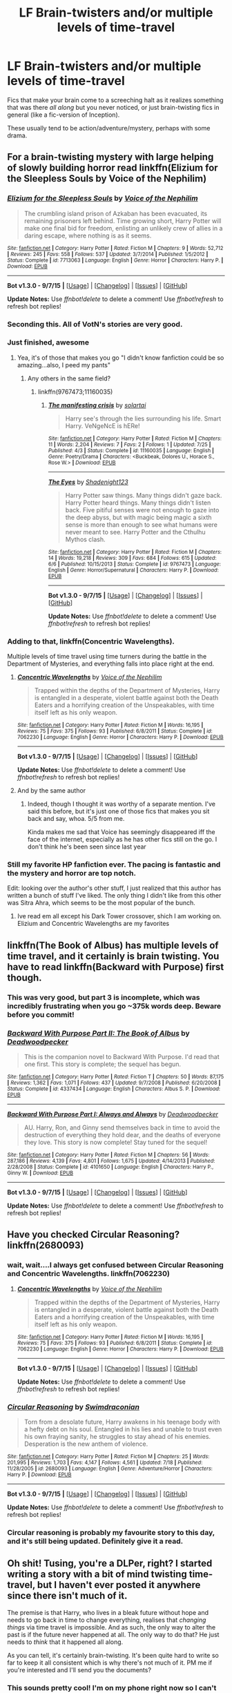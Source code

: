 #+TITLE: LF Brain-twisters and/or multiple levels of time-travel

* LF Brain-twisters and/or multiple levels of time-travel
:PROPERTIES:
:Author: tusing
:Score: 14
:DateUnix: 1443468932.0
:DateShort: 2015-Sep-28
:FlairText: Request
:END:
Fics that make your brain come to a screeching halt as it realizes something that was there /all along/ but you never noticed, or just brain-twisting fics in general (like a fic-version of Inception).

These usually tend to be action/adventure/mystery, perhaps with some drama.


** For a brain-twisting mystery with large helping of slowly building horror read linkffn(Elizium for the Sleepless Souls by Voice of the Nephilim)
:PROPERTIES:
:Score: 14
:DateUnix: 1443470572.0
:DateShort: 2015-Sep-28
:END:

*** [[http://www.fanfiction.net/s/7713063/1/][*/Elizium for the Sleepless Souls/*]] by [[https://www.fanfiction.net/u/1508866/Voice-of-the-Nephilim][/Voice of the Nephilim/]]

#+begin_quote
  The crumbling island prison of Azkaban has been evacuated, its remaining prisoners left behind. Time growing short, Harry Potter will make one final bid for freedom, enlisting an unlikely crew of allies in a daring escape, where nothing is as it seems.
#+end_quote

^{/Site/: [[http://www.fanfiction.net/][fanfiction.net]] *|* /Category/: Harry Potter *|* /Rated/: Fiction M *|* /Chapters/: 9 *|* /Words/: 52,712 *|* /Reviews/: 245 *|* /Favs/: 558 *|* /Follows/: 537 *|* /Updated/: 3/7/2014 *|* /Published/: 1/5/2012 *|* /Status/: Complete *|* /id/: 7713063 *|* /Language/: English *|* /Genre/: Horror *|* /Characters/: Harry P. *|* /Download/: [[http://www.p0ody-files.com/ff_to_ebook/mobile/makeEpub.php?id=7713063][EPUB]]}

--------------

*Bot v1.3.0 - 9/7/15* *|* [[[https://github.com/tusing/reddit-ffn-bot/wiki/Usage][Usage]]] | [[[https://github.com/tusing/reddit-ffn-bot/wiki/Changelog][Changelog]]] | [[[https://github.com/tusing/reddit-ffn-bot/issues/][Issues]]] | [[[https://github.com/tusing/reddit-ffn-bot/][GitHub]]]

*Update Notes:* Use /ffnbot!delete/ to delete a comment! Use /ffnbot!refresh/ to refresh bot replies!
:PROPERTIES:
:Author: FanfictionBot
:Score: 6
:DateUnix: 1443470615.0
:DateShort: 2015-Sep-28
:END:


*** Seconding this. All of VotN's stories are very good.
:PROPERTIES:
:Author: PsychoGeek
:Score: 3
:DateUnix: 1443470743.0
:DateShort: 2015-Sep-28
:END:


*** Just finished, awesome
:PROPERTIES:
:Author: tanandblack
:Score: 2
:DateUnix: 1443495869.0
:DateShort: 2015-Sep-29
:END:

**** Yea, it's of those that makes you go "I didn't know fanfiction could be so amazing...also, I peed my pants"
:PROPERTIES:
:Score: 1
:DateUnix: 1443497383.0
:DateShort: 2015-Sep-29
:END:

***** Any others in the same field?
:PROPERTIES:
:Author: tanandblack
:Score: 1
:DateUnix: 1443528984.0
:DateShort: 2015-Sep-29
:END:

****** linkffn(9767473;11160035)
:PROPERTIES:
:Score: 1
:DateUnix: 1443534461.0
:DateShort: 2015-Sep-29
:END:

******* [[http://www.fanfiction.net/s/11160035/1/][*/The manifesting crisis/*]] by [[https://www.fanfiction.net/u/4452036/solartai][/solartai/]]

#+begin_quote
  Harry see's through the lies surrounding his life. Smart Harry. VeNgeNcE is hERe!
#+end_quote

^{/Site/: [[http://www.fanfiction.net/][fanfiction.net]] *|* /Category/: Harry Potter *|* /Rated/: Fiction M *|* /Chapters/: 11 *|* /Words/: 2,204 *|* /Reviews/: 7 *|* /Favs/: 2 *|* /Follows/: 1 *|* /Updated/: 7/25 *|* /Published/: 4/3 *|* /Status/: Complete *|* /id/: 11160035 *|* /Language/: English *|* /Genre/: Poetry/Drama *|* /Characters/: <Buckbeak, Dolores U., Horace S., Rose W.> *|* /Download/: [[http://www.p0ody-files.com/ff_to_ebook/mobile/makeEpub.php?id=11160035][EPUB]]}

--------------

[[http://www.fanfiction.net/s/9767473/1/][*/The Eyes/*]] by [[https://www.fanfiction.net/u/3864170/Shadenight123][/Shadenight123/]]

#+begin_quote
  Harry Potter saw things. Many things didn't gaze back. Harry Potter heard things. Many things didn't listen back. Five pitiful senses were not enough to gaze into the deep abyss, but with magic being magic a sixth sense is more than enough to see what humans were never meant to see. Harry Potter and the Cthulhu Mythos clash.
#+end_quote

^{/Site/: [[http://www.fanfiction.net/][fanfiction.net]] *|* /Category/: Harry Potter *|* /Rated/: Fiction M *|* /Chapters/: 14 *|* /Words/: 19,218 *|* /Reviews/: 309 *|* /Favs/: 684 *|* /Follows/: 615 *|* /Updated/: 6/6 *|* /Published/: 10/15/2013 *|* /Status/: Complete *|* /id/: 9767473 *|* /Language/: English *|* /Genre/: Horror/Supernatural *|* /Characters/: Harry P. *|* /Download/: [[http://www.p0ody-files.com/ff_to_ebook/mobile/makeEpub.php?id=9767473][EPUB]]}

--------------

*Bot v1.3.0 - 9/7/15* *|* [[[https://github.com/tusing/reddit-ffn-bot/wiki/Usage][Usage]]] | [[[https://github.com/tusing/reddit-ffn-bot/wiki/Changelog][Changelog]]] | [[[https://github.com/tusing/reddit-ffn-bot/issues/][Issues]]] | [[[https://github.com/tusing/reddit-ffn-bot/][GitHub]]]

*Update Notes:* Use /ffnbot!delete/ to delete a comment! Use /ffnbot!refresh/ to refresh bot replies!
:PROPERTIES:
:Author: FanfictionBot
:Score: 1
:DateUnix: 1443534507.0
:DateShort: 2015-Sep-29
:END:


*** Adding to that, linkffn(Concentric Wavelengths).

Multiple levels of time travel using time turners during the battle in the Department of Mysteries, and everything falls into place right at the end.
:PROPERTIES:
:Score: 2
:DateUnix: 1443497359.0
:DateShort: 2015-Sep-29
:END:

**** [[http://www.fanfiction.net/s/7062230/1/][*/Concentric Wavelengths/*]] by [[https://www.fanfiction.net/u/1508866/Voice-of-the-Nephilim][/Voice of the Nephilim/]]

#+begin_quote
  Trapped within the depths of the Department of Mysteries, Harry is entangled in a desperate, violent battle against both the Death Eaters and a horrifying creation of the Unspeakables, with time itself left as his only weapon.
#+end_quote

^{/Site/: [[http://www.fanfiction.net/][fanfiction.net]] *|* /Category/: Harry Potter *|* /Rated/: Fiction M *|* /Words/: 16,195 *|* /Reviews/: 75 *|* /Favs/: 375 *|* /Follows/: 93 *|* /Published/: 6/8/2011 *|* /Status/: Complete *|* /id/: 7062230 *|* /Language/: English *|* /Genre/: Horror *|* /Characters/: Harry P. *|* /Download/: [[http://www.p0ody-files.com/ff_to_ebook/mobile/makeEpub.php?id=7062230][EPUB]]}

--------------

*Bot v1.3.0 - 9/7/15* *|* [[[https://github.com/tusing/reddit-ffn-bot/wiki/Usage][Usage]]] | [[[https://github.com/tusing/reddit-ffn-bot/wiki/Changelog][Changelog]]] | [[[https://github.com/tusing/reddit-ffn-bot/issues/][Issues]]] | [[[https://github.com/tusing/reddit-ffn-bot/][GitHub]]]

*Update Notes:* Use /ffnbot!delete/ to delete a comment! Use /ffnbot!refresh/ to refresh bot replies!
:PROPERTIES:
:Author: FanfictionBot
:Score: 1
:DateUnix: 1443497374.0
:DateShort: 2015-Sep-29
:END:


**** And by the same author
:PROPERTIES:
:Score: 1
:DateUnix: 1443497412.0
:DateShort: 2015-Sep-29
:END:

***** Indeed, though I thought it was worthy of a separate mention. I've said this before, but it's just one of those fics that makes you sit back and say, whoa. 5/5 from me.

Kinda makes me sad that Voice has seemingly disappeared iff the face of the internet, especially as he has other fics still on the go. I don't think he's been seen since last year
:PROPERTIES:
:Score: 1
:DateUnix: 1443498098.0
:DateShort: 2015-Sep-29
:END:


*** Still my favorite HP fanfiction ever. The pacing is fantastic and the mystery and horror are top notch.

Edit: looking over the author's other stuff, I just realized that this author has written a bunch of stuff I've liked. The only thing I didn't like from this other was Sitra Ahra, which seems to be the most popular of the bunch.
:PROPERTIES:
:Author: HGFantomos
:Score: 1
:DateUnix: 1443502095.0
:DateShort: 2015-Sep-29
:END:

**** Ive read em all except his Dark Tower crossover, shich I am working on. Elizium and Concentric Wavelengths are my favorites
:PROPERTIES:
:Score: 1
:DateUnix: 1443532433.0
:DateShort: 2015-Sep-29
:END:


** linkffn(The Book of Albus) has multiple levels of time travel, and it certainly is brain twisting. You have to read linkffn(Backward with Purpose) first though.
:PROPERTIES:
:Author: PsychoGeek
:Score: 8
:DateUnix: 1443470823.0
:DateShort: 2015-Sep-28
:END:

*** This was very good, but part 3 is incomplete, which was incredibly frustrating when you go ~375k words deep. Beware before you commit!
:PROPERTIES:
:Author: kerrryn
:Score: 3
:DateUnix: 1443484184.0
:DateShort: 2015-Sep-29
:END:


*** [[http://www.fanfiction.net/s/4337434/1/][*/Backward With Purpose Part II: The Book of Albus/*]] by [[https://www.fanfiction.net/u/386600/Deadwoodpecker][/Deadwoodpecker/]]

#+begin_quote
  This is the companion novel to Backward With Purpose. I'd read that one first. This story is complete; the sequel has begun.
#+end_quote

^{/Site/: [[http://www.fanfiction.net/][fanfiction.net]] *|* /Category/: Harry Potter *|* /Rated/: Fiction T *|* /Chapters/: 50 *|* /Words/: 87,175 *|* /Reviews/: 1,362 *|* /Favs/: 1,071 *|* /Follows/: 437 *|* /Updated/: 9/7/2008 *|* /Published/: 6/20/2008 *|* /Status/: Complete *|* /id/: 4337434 *|* /Language/: English *|* /Characters/: Albus S. P. *|* /Download/: [[http://www.p0ody-files.com/ff_to_ebook/mobile/makeEpub.php?id=4337434][EPUB]]}

--------------

[[http://www.fanfiction.net/s/4101650/1/][*/Backward With Purpose Part I: Always and Always/*]] by [[https://www.fanfiction.net/u/386600/Deadwoodpecker][/Deadwoodpecker/]]

#+begin_quote
  AU. Harry, Ron, and Ginny send themselves back in time to avoid the destruction of everything they hold dear, and the deaths of everyone they love. This story is now complete! Stay tuned for the sequel!
#+end_quote

^{/Site/: [[http://www.fanfiction.net/][fanfiction.net]] *|* /Category/: Harry Potter *|* /Rated/: Fiction M *|* /Chapters/: 56 *|* /Words/: 287,186 *|* /Reviews/: 4,139 *|* /Favs/: 4,801 *|* /Follows/: 1,675 *|* /Updated/: 4/14/2013 *|* /Published/: 2/28/2008 *|* /Status/: Complete *|* /id/: 4101650 *|* /Language/: English *|* /Characters/: Harry P., Ginny W. *|* /Download/: [[http://www.p0ody-files.com/ff_to_ebook/mobile/makeEpub.php?id=4101650][EPUB]]}

--------------

*Bot v1.3.0 - 9/7/15* *|* [[[https://github.com/tusing/reddit-ffn-bot/wiki/Usage][Usage]]] | [[[https://github.com/tusing/reddit-ffn-bot/wiki/Changelog][Changelog]]] | [[[https://github.com/tusing/reddit-ffn-bot/issues/][Issues]]] | [[[https://github.com/tusing/reddit-ffn-bot/][GitHub]]]

*Update Notes:* Use /ffnbot!delete/ to delete a comment! Use /ffnbot!refresh/ to refresh bot replies!
:PROPERTIES:
:Author: FanfictionBot
:Score: 2
:DateUnix: 1443470850.0
:DateShort: 2015-Sep-28
:END:


** Have you checked Circular Reasoning? linkffn(2680093)
:PROPERTIES:
:Author: aspectq
:Score: 3
:DateUnix: 1443470018.0
:DateShort: 2015-Sep-28
:END:

*** wait, wait....I always get confused between Circular Reasoning and Concentric Wavelengths. linkffn(7062230)
:PROPERTIES:
:Author: aspectq
:Score: 3
:DateUnix: 1443470235.0
:DateShort: 2015-Sep-28
:END:

**** [[http://www.fanfiction.net/s/7062230/1/][*/Concentric Wavelengths/*]] by [[https://www.fanfiction.net/u/1508866/Voice-of-the-Nephilim][/Voice of the Nephilim/]]

#+begin_quote
  Trapped within the depths of the Department of Mysteries, Harry is entangled in a desperate, violent battle against both the Death Eaters and a horrifying creation of the Unspeakables, with time itself left as his only weapon.
#+end_quote

^{/Site/: [[http://www.fanfiction.net/][fanfiction.net]] *|* /Category/: Harry Potter *|* /Rated/: Fiction M *|* /Words/: 16,195 *|* /Reviews/: 75 *|* /Favs/: 375 *|* /Follows/: 93 *|* /Published/: 6/8/2011 *|* /Status/: Complete *|* /id/: 7062230 *|* /Language/: English *|* /Genre/: Horror *|* /Characters/: Harry P. *|* /Download/: [[http://www.p0ody-files.com/ff_to_ebook/mobile/makeEpub.php?id=7062230][EPUB]]}

--------------

*Bot v1.3.0 - 9/7/15* *|* [[[https://github.com/tusing/reddit-ffn-bot/wiki/Usage][Usage]]] | [[[https://github.com/tusing/reddit-ffn-bot/wiki/Changelog][Changelog]]] | [[[https://github.com/tusing/reddit-ffn-bot/issues/][Issues]]] | [[[https://github.com/tusing/reddit-ffn-bot/][GitHub]]]

*Update Notes:* Use /ffnbot!delete/ to delete a comment! Use /ffnbot!refresh/ to refresh bot replies!
:PROPERTIES:
:Author: FanfictionBot
:Score: 2
:DateUnix: 1443470299.0
:DateShort: 2015-Sep-28
:END:


*** [[http://www.fanfiction.net/s/2680093/1/][*/Circular Reasoning/*]] by [[https://www.fanfiction.net/u/513750/Swimdraconian][/Swimdraconian/]]

#+begin_quote
  Torn from a desolate future, Harry awakens in his teenage body with a hefty debt on his soul. Entangled in his lies and unable to trust even his own fraying sanity, he struggles to stay ahead of his enemies. Desperation is the new anthem of violence.
#+end_quote

^{/Site/: [[http://www.fanfiction.net/][fanfiction.net]] *|* /Category/: Harry Potter *|* /Rated/: Fiction M *|* /Chapters/: 25 *|* /Words/: 201,995 *|* /Reviews/: 1,703 *|* /Favs/: 4,147 *|* /Follows/: 4,561 *|* /Updated/: 7/18 *|* /Published/: 11/28/2005 *|* /id/: 2680093 *|* /Language/: English *|* /Genre/: Adventure/Horror *|* /Characters/: Harry P. *|* /Download/: [[http://www.p0ody-files.com/ff_to_ebook/mobile/makeEpub.php?id=2680093][EPUB]]}

--------------

*Bot v1.3.0 - 9/7/15* *|* [[[https://github.com/tusing/reddit-ffn-bot/wiki/Usage][Usage]]] | [[[https://github.com/tusing/reddit-ffn-bot/wiki/Changelog][Changelog]]] | [[[https://github.com/tusing/reddit-ffn-bot/issues/][Issues]]] | [[[https://github.com/tusing/reddit-ffn-bot/][GitHub]]]

*Update Notes:* Use /ffnbot!delete/ to delete a comment! Use /ffnbot!refresh/ to refresh bot replies!
:PROPERTIES:
:Author: FanfictionBot
:Score: 2
:DateUnix: 1443470071.0
:DateShort: 2015-Sep-28
:END:


*** Circular reasoning is probably my favourite story to this day, and it's still being updated. Definitely give it a read.
:PROPERTIES:
:Author: Dromeo
:Score: 2
:DateUnix: 1443486877.0
:DateShort: 2015-Sep-29
:END:


** Oh shit! Tusing, you're a DLPer, right? I started writing a story with a bit of mind twisting time-travel, but I haven't ever posted it anywhere since there isn't much of it.

The premise is that Harry, who lives in a bleak future without hope and needs to go back in time to change everything, realises that /changing things/ via time travel is impossible. And as such, the only way to alter the past is if the future never happened at all. The only way to do that? He just needs to /think/ that it happened all along.

As you can tell, it's certainly brain-twisting. It's been quite hard to write so far to keep it all consistent which is why there's not much of it. PM me if you're interested and I'll send you the documents?
:PROPERTIES:
:Author: Dromeo
:Score: 3
:DateUnix: 1443486085.0
:DateShort: 2015-Sep-29
:END:

*** This sounds pretty cool! I'm on my phone right now so I can't type out much but I'm definitely interested!
:PROPERTIES:
:Author: tusing
:Score: 2
:DateUnix: 1443521106.0
:DateShort: 2015-Sep-29
:END:


** linkffn(Time on my Side by Mark Geoffrey Norrish) is a short Original Favor fic that does nifty things with time travel.
:PROPERTIES:
:Author: turbinicarpus
:Score: 3
:DateUnix: 1443486133.0
:DateShort: 2015-Sep-29
:END:

*** [[http://www.fanfiction.net/s/9774443/1/][*/Time on my Side/*]] by [[https://www.fanfiction.net/u/4707801/Mark-Geoffrey-Norrish][/Mark Geoffrey Norrish/]]

#+begin_quote
  To prevent a pair of werewolf infections on the night of Pettigrew's escape, Harry and Hermione decide to turn their stable time loop into a time corkscrew.
#+end_quote

^{/Site/: [[http://www.fanfiction.net/][fanfiction.net]] *|* /Category/: Harry Potter *|* /Rated/: Fiction K *|* /Words/: 3,232 *|* /Reviews/: 27 *|* /Favs/: 122 *|* /Follows/: 31 *|* /Published/: 10/18/2013 *|* /Status/: Complete *|* /id/: 9774443 *|* /Language/: English *|* /Genre/: Adventure/Fantasy *|* /Characters/: Harry P., Hermione G. *|* /Download/: [[http://www.p0ody-files.com/ff_to_ebook/mobile/makeEpub.php?id=9774443][EPUB]]}

--------------

*Bot v1.3.0 - 9/7/15* *|* [[[https://github.com/tusing/reddit-ffn-bot/wiki/Usage][Usage]]] | [[[https://github.com/tusing/reddit-ffn-bot/wiki/Changelog][Changelog]]] | [[[https://github.com/tusing/reddit-ffn-bot/issues/][Issues]]] | [[[https://github.com/tusing/reddit-ffn-bot/][GitHub]]]

*Update Notes:* Use /ffnbot!delete/ to delete a comment! Use /ffnbot!refresh/ to refresh bot replies!
:PROPERTIES:
:Author: FanfictionBot
:Score: 1
:DateUnix: 1443486162.0
:DateShort: 2015-Sep-29
:END:


** Classic plot twist.

[[https://www.fanfiction.net/s/6243892/1/The-Strange-Disappearance-of-SallyAnne-Perks][The Strange Disappearance of SallyAnne Perks]]

#+begin_quote
  Harry recalls that a pale little girl called Sally-Anne was sorted into Hufflepuff during his first year, but no one else remembers her. Was there really a Sally-Anne? Harry and Hermione set out to solve the chilling mystery of the lost Hogwarts student.
#+end_quote
:PROPERTIES:
:Author: femmewitch
:Score: 3
:DateUnix: 1443530181.0
:DateShort: 2015-Sep-29
:END:


** Linkffn(Harry Potter and the Temporal Beacon)
:PROPERTIES:
:Author: midasgoldentouch
:Score: 2
:DateUnix: 1443472404.0
:DateShort: 2015-Sep-29
:END:

*** [[http://www.fanfiction.net/s/6517567/1/][*/Harry Potter and the Temporal Beacon/*]] by [[https://www.fanfiction.net/u/2620084/willyolioleo][/willyolioleo/]]

#+begin_quote
  At the end of 3rd year, Hermione asks Harry for some help with starting an interesting project. If a dark lord's got a 50-year head start on you, maybe what you need is a little more time to even the playing field. AU, Timetravel, HHr, mild Ron bashing. Minimizing new powers, just making good use of existing ones.
#+end_quote

^{/Site/: [[http://www.fanfiction.net/][fanfiction.net]] *|* /Category/: Harry Potter *|* /Rated/: Fiction T *|* /Chapters/: 70 *|* /Words/: 428,826 *|* /Reviews/: 5,028 *|* /Favs/: 4,533 *|* /Follows/: 5,091 *|* /Updated/: 9/19/2013 *|* /Published/: 11/30/2010 *|* /id/: 6517567 *|* /Language/: English *|* /Genre/: Adventure *|* /Characters/: Harry P., Hermione G. *|* /Download/: [[http://www.p0ody-files.com/ff_to_ebook/mobile/makeEpub.php?id=6517567][EPUB]]}

--------------

*Bot v1.3.0 - 9/7/15* *|* [[[https://github.com/tusing/reddit-ffn-bot/wiki/Usage][Usage]]] | [[[https://github.com/tusing/reddit-ffn-bot/wiki/Changelog][Changelog]]] | [[[https://github.com/tusing/reddit-ffn-bot/issues/][Issues]]] | [[[https://github.com/tusing/reddit-ffn-bot/][GitHub]]]

*Update Notes:* Use /ffnbot!delete/ to delete a comment! Use /ffnbot!refresh/ to refresh bot replies!
:PROPERTIES:
:Author: FanfictionBot
:Score: 1
:DateUnix: 1443472426.0
:DateShort: 2015-Sep-29
:END:


*** Also unfinished!
:PROPERTIES:
:Author: kerrryn
:Score: 1
:DateUnix: 1443484265.0
:DateShort: 2015-Sep-29
:END:


** linkffn(Destiny Redefined by thejealousone) is a time-travel fic with some big jumps and mystery that I saw around here recently. I thought it was a good fic.
:PROPERTIES:
:Author: fxf
:Score: 2
:DateUnix: 1443551425.0
:DateShort: 2015-Sep-29
:END:

*** [[http://www.fanfiction.net/s/3928184/1/][*/Destiny Redefined/*]] by [[https://www.fanfiction.net/u/1352161/thejealousone][/thejealousone/]]

#+begin_quote
  Semi-sequel to "In the Words of Ginevra Molly Potter." Voldemort was dead, all was well, but the real enemy had yet to reveal himself. Time-Travel Story.
#+end_quote

^{/Site/: [[http://www.fanfiction.net/][fanfiction.net]] *|* /Category/: Harry Potter *|* /Rated/: Fiction M *|* /Chapters/: 35 *|* /Words/: 96,449 *|* /Reviews/: 579 *|* /Favs/: 216 *|* /Follows/: 109 *|* /Updated/: 5/22/2008 *|* /Published/: 12/4/2007 *|* /Status/: Complete *|* /id/: 3928184 *|* /Language/: English *|* /Genre/: Tragedy/Supernatural *|* /Characters/: Harry P. *|* /Download/: [[http://www.p0ody-files.com/ff_to_ebook/mobile/makeEpub.php?id=3928184][EPUB]]}

--------------

*Bot v1.3.0 - 9/7/15* *|* [[[https://github.com/tusing/reddit-ffn-bot/wiki/Usage][Usage]]] | [[[https://github.com/tusing/reddit-ffn-bot/wiki/Changelog][Changelog]]] | [[[https://github.com/tusing/reddit-ffn-bot/issues/][Issues]]] | [[[https://github.com/tusing/reddit-ffn-bot/][GitHub]]]

*Update Notes:* Use /ffnbot!delete/ to delete a comment! Use /ffnbot!refresh/ to refresh bot replies!
:PROPERTIES:
:Author: FanfictionBot
:Score: 1
:DateUnix: 1443551456.0
:DateShort: 2015-Sep-29
:END:
